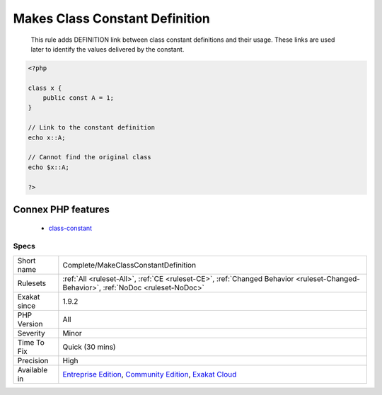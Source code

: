 .. _complete-makeclassconstantdefinition:

.. _makes-class-constant-definition:

Makes Class Constant Definition
+++++++++++++++++++++++++++++++

  This rule adds DEFINITION link between class constant definitions and their usage. These links are used later to identify the values delivered by the constant.

.. code-block:: php
   
   <?php
   
   class x {
       public const A = 1;
   }
   
   // Link to the constant definition
   echo x::A;
   
   // Cannot find the original class
   echo $x::A;
   
   ?>
Connex PHP features
-------------------

  + `class-constant <https://php-dictionary.readthedocs.io/en/latest/dictionary/class-constant.ini.html>`_


Specs
_____

+--------------+-----------------------------------------------------------------------------------------------------------------------------------------------------------------------------------------+
| Short name   | Complete/MakeClassConstantDefinition                                                                                                                                                    |
+--------------+-----------------------------------------------------------------------------------------------------------------------------------------------------------------------------------------+
| Rulesets     | :ref:`All <ruleset-All>`, :ref:`CE <ruleset-CE>`, :ref:`Changed Behavior <ruleset-Changed-Behavior>`, :ref:`NoDoc <ruleset-NoDoc>`                                                      |
+--------------+-----------------------------------------------------------------------------------------------------------------------------------------------------------------------------------------+
| Exakat since | 1.9.2                                                                                                                                                                                   |
+--------------+-----------------------------------------------------------------------------------------------------------------------------------------------------------------------------------------+
| PHP Version  | All                                                                                                                                                                                     |
+--------------+-----------------------------------------------------------------------------------------------------------------------------------------------------------------------------------------+
| Severity     | Minor                                                                                                                                                                                   |
+--------------+-----------------------------------------------------------------------------------------------------------------------------------------------------------------------------------------+
| Time To Fix  | Quick (30 mins)                                                                                                                                                                         |
+--------------+-----------------------------------------------------------------------------------------------------------------------------------------------------------------------------------------+
| Precision    | High                                                                                                                                                                                    |
+--------------+-----------------------------------------------------------------------------------------------------------------------------------------------------------------------------------------+
| Available in | `Entreprise Edition <https://www.exakat.io/entreprise-edition>`_, `Community Edition <https://www.exakat.io/community-edition>`_, `Exakat Cloud <https://www.exakat.io/exakat-cloud/>`_ |
+--------------+-----------------------------------------------------------------------------------------------------------------------------------------------------------------------------------------+


